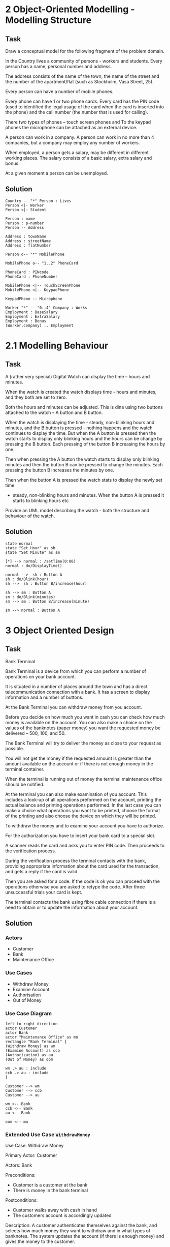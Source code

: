 
* 2 Object-Oriented Modelling - Modelling Structure
** Task
Draw a conceptual model for the following fragment of the problem domain.

In the Country lives a community of persons - workers and students.
Every person has a name, personal number and address.

The address consists of the name of the town, the name of the street and the number of the
apartment/flat (such as Stockholm, Vasa Street, 25).

Every person can have a number of mobile phones.

Every phone can have 1 or two phone cards. Every card has the PIN code (used to identified the
legal usage of the card when the card is inserted into the phone) and the call number (the number
that is used for calling).

There two types of phones – touch screen phones and
To the keypad phones the microphone can be attached as an external device.

A person can work in a company. A person can work in no more than 4 companies, but a company
may employ any number of workers.

When employed, a person gets a salary, may be different in different working places.
The salary consists of a basic salary, extra salary and bonus.

At a given moment a person can be unemployed.

** Solution
#+BEGIN_SRC plantuml :file FConceptual-20160109_SOLVED.png
Country -- "*" Person : Lives
Person <|- Worker
Person <|- Student

Person : name
Person : p-number
Person -- Address

Address : townName
Address : streetName
Address : flatNumber

Person o-- "*" MobilePhone

MobilePhone o-- "1..2" PhoneCard

PhoneCard : PINcode
PhoneCard : PhoneNumber

MobilePhone <|-- TouchScreenPhone
MobilePhone <|-- KeypadPhone

KeypadPhone -- Microphone

Worker "*" -- "0..4" Company : Works
Employment : BaseSalary
Employment : ExtraSalary
Employment : Bonus
(Worker,Company) .. Employment
#+END_SRC

#+RESULTS:
[[file:FConceptual-20160109_SOLVED.png]]

* 2.1 Modelling Behaviour
** Task
A (rather very special) Digital Watch can display the time -- hours and minutes.

When the watch is created the watch displays time - hours and minutes,
and they both are set to zero.

Both the hours and minutes can be adjusted.
This is dine using two buttons attached to the watch – A button and B button.

When the watch is displaying the time - steady, non-blinking hours and minutes,
and the B button is pressed - nothing happens and the watch continues to display the time.
But when the A button is pressed then the watch starts to display only blinking hours
and the hours can be change by pressing the B button.
Each pressing of the button B increasing the hours by one.

Then when pressing the A button the watch starts to display only blinking minutes
and then the button B can be pressed to change the minutes.
Each pressing the button B increases the minutes by one.

Then when the button A is pressed the watch stats to display the newly set time
- steady, non-blinking hours and minutes. When the button A is pressed it starts to blinking hours etc

Provide an UML model describing the watch - both the structure and behaviour of the watch.
** Solution
#+BEGIN_SRC plantuml :file FState-20160109-SOLVED.png
state normal
state "Set Hour" as sh
state "Set Minute" as sm

[*] --> normal : /setTime(0:00)
normal : do/DisplayTime()

normal -->  sh : Button A
sh : do/Blink(hour)
sh -->  sh : Button B/increase(hour)

sh --> sm : Button A
sm : do/Blink(minutes)
sm --> sm : Button B/increase(minute)

sm --> normal : Button A
#+END_SRC

#+RESULTS:
[[file:FState-20160109-SOLVED.png]]

* 3 Object Oriented Design
** Task
Bank Terminal

Bank Terminal is a device from which you can perform a number of operations on your bank
account.

It is situated in a number of places around the town and has a direct telecommunication
connection with a bank. It has a screen to display information and a number of buttons.

At the Bank Terminal you can withdraw money from you account.

Before you decide on how much you want in cash you can check how much money is
available on the account. You can also make a choice on the values of the banknotes (paper
money) you want the requested money be delivered – 500, 100, and 50.

The Bank Terminal will try to deliver the money as close to your request as possible.

You will not get the money if the requested amount is greater than the amount available on
the account or if there is not enough money in the terminal container.

When the terminal is running out of money the terminal maintenance office should be notified.

At the terminal you can also make examination of you account. This includes a look-up of all
operations preformed on the account, printing the actual balance and printing operations
performed. In the last case you can make a choice what operations you want to be printed,
choose the format of the printing and also choose the device on which they will be printed.

To withdraw the money and to examine your account you have to authorize.

For the authorization you have to insert your bank card to a special slot.

A scanner reads the card and asks you to enter PIN code. Then proceeds to the verification
process.

During the verification process the terminal contacts with the bank, providing appropriate
information about the card used for the transaction, and gets a reply if the card is valid.

Then you are asked for a code. If the code is ok you can proceed with the operations
otherwise you are asked to retype the code. After three unsuccessful trials your card is kept.

The terminal contacts the bank using fibre cable connection if there is a need to obtain or to
update the information about your account.
** Solution
*** Actors
-   Customer
-   Bank
-   Maintenance Office
*** Use Cases
-   Withdraw Money
-   Examine Account
-   Authorisation
-   Out of Money
*** Use Case Diagram
#+BEGIN_SRC plantuml :file FUCD-20160109_SOLVED.png
left to right direction
actor Customer
actor Bank
actor "Maintenance Office" as mo
rectangle "Bank Terminal" {
(Withdraw Money) as wm
(Examine Account) as ccb
(Authorization) as au
(Out of Money) as oom

wm .> au : include
ccb .> au : include
}

Customer --> wm
Customer --> ccb
Customer --> au

wm <-- Bank
ccb <-- Bank
au <-- Bank

oom <-- mo
#+END_SRC

#+RESULTS:
[[file:FUCD-20160109_SOLVED.png]]

*** Extended Use Case =WithdrawMoney=
Use Case: Withdraw Money

Primary Actor: Customer

Actors: Bank

Preconditions:
- Customer is a customer at the bank
- There is money in the bank terminal

Postconditions:
- Customer walks away with cash in hand
- The customers account is accordingly updated

Description: A customer authenticates themselves against the bank, and selects how much money they want to withdraw and in what types of banknotes. The system updates the account (if there is enough money) and gives the money to the customer.

#+LATEX: \begin{scriptsize}
Main Flow of Events:
| Actor                                            | System                                                             |
|--------------------------------------------------+--------------------------------------------------------------------|
| 1. Customer /Authorises/ themself to the machine | 2. Initiate use case _Authorisation_                               |
| 3. Customer /Checks/ how much money is available | 4. System displays the amount of money on the account.             |
| 5. Customer decides how much money they want     |                                                                    |
| 6. Customer decides what banknotes they want     | 7. System verifies that there are sufficient funds in the account. |
|                                                  | 8. System subtracts desired amount from account.                   |
|                                                  | 9. System dispenses money (according to the preferred banknotes).  |
|                                                  | 10. System returns card.                                           |
|--------------------------------------------------+--------------------------------------------------------------------|
#+LATEX: \end{scriptsize}

Alternative Flows:
 - 2. Customer fails to authorise themselves correctly. The transaction is aborted.
 - 7. There are not enough money in the account. The transaction is aborted and an error message is shown.
 - 9. The desired banknotes are not available. The system dispenses other banknotes.
 - 9. There is not enough money in the machine. The transaction is aborted and the system initiates the _out of money_ use case.

*** Conceptual Model
#+BEGIN_SRC plantuml :file FConceptual2_20160109_SOLVED.png
Bank -- "*" BankTerminal : Owns >
BankTerminal -- "*" BankNote : has >
BankTerminal *- "1" CardReader
CardReader - Card : accepts >

BankNote : amountAvailable

Card : pinCode
Card -- Account : is assocated with
Account "*" -- Bank : < has 
Account : currentBalance
Account -- "*" TransactionHistory

BankTerminal -- Account : updates

#+END_SRC

#+RESULTS:
[[file:FConceptual2_20160109_SOLVED.png]]

*** System Operations
    Authorise(pin,cardNumber)
    CheckAccount()
    WithdrawAmount(theAmount)
    setPreferredBankNotes(theNoteType)   
*** Signature
    =void WithdrawAmount(int theAmount)=
*** Collaboration Diagram    
#+BEGIN_SRC plantuml :file FCollaboration-20160109_SOLVED.png
title: WithdrawAmount(theAmount)
participant ":BankTerminal" as bt
participant ":Bank" as ba
participant ":AccountManager" as am
participant "theAccount:Account" as ac

[-> bt : WithdrawAmount(cardId, theAmount)
activate bt
bt ->  ba : isAvailable=widthdrawAmount(cardId, theAmount)
activate ba
ba -> am : theAccount=findAccount(cardId)
activate am
deactivate am
ba -> ac : isAvailable=checkAvailable(theAmount)
activate ac
deactivate ac
ba -> ac : withdrawAmount(theAmount)
activate ac
deactivate ac
bt <-- ba : ok
deactivate ba
[<-- bt : ok
deactivate bt
#+END_SRC    

#+RESULTS:
[[file:FCollaboration-20160109_SOLVED.png]]

*** TODO Contract

